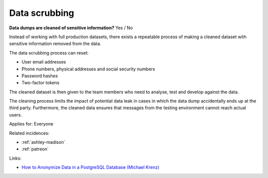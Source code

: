 
.. This is a generated file from data/. DO NOT EDIT.

.. _data-scrubbing:

Data scrubbing
==============================================================

**Data dumps are cleaned of sensitive information?** Yes / No

Instead of working with full production datasets, there exists a repeatable process of making a cleaned dataset with sensitive information removed from the data.

The data scrubbing process can reset:

* User email addresses

* Phone numbers, physical addresses and social security numbers

* Password hashes

* Two-factor tokens

The cleaned dataset is then given to the team members who need to analyse, test and develop against the data.

The cleaning process limits the impact of potential data leak in cases in which the data dump accidentally ends up at the third party. Furthermore, the cleaned data ensures that messages from the testing environment cannot reach actual users.



Applies for: Everyone



Related incidences:

- :ref:`ashley-madison`

- :ref:`patreon`




Links:


- `How to Anonymize Data in a PostgreSQL Database (Michael Krenz) <http://www.michaelkrenz.de/2012/08/05/how-to-anonymize-data-in-a-postgresql-database/>`_



